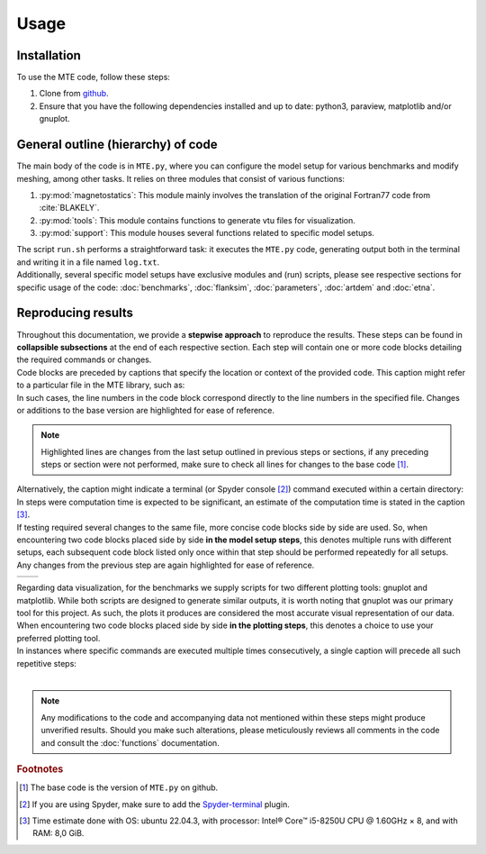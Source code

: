 Usage
=====

.. _installation:

Installation
------------
| To use the MTE code, follow these steps:

1. Clone from `github <https://github.com/AgnesHendrickx/MTE/>`_.
2. Ensure that you have the following dependencies installed and up to date: python3, paraview, matplotlib and/or gnuplot.


General outline (hierarchy) of code
-----------------------------------

| The main body of the code is in ``MTE.py``, where you can configure the model setup for various benchmarks and modify meshing, among other tasks. It relies on three modules that consist of various functions:

1. :py:mod:`magnetostatics`: This module mainly involves the translation of the original Fortran77 code from :cite:`BLAKELY`.
2. :py:mod:`tools`: This module contains functions to generate vtu files for visualization.
3. :py:mod:`support`: This module houses several functions related to specific model setups.

| The script ``run.sh`` performs a straightforward task: it executes the ``MTE.py`` code, generating output both in the terminal and writing it in a file named ``log.txt``.
| Additionally, several specific model setups have exclusive modules and (run) scripts, please see respective sections for specific usage of the code: :doc:`benchmarks`, :doc:`flanksim`, :doc:`parameters`, :doc:`artdem` and :doc:`etna`.

Reproducing results
-------------------

| Throughout this documentation, we provide a **stepwise approach** to reproduce the results. These steps can be found in **collapsible subsections** at the end of each respective section. Each step will contain one or more code blocks detailing the required commands or changes.

| Code blocks are preceded by captions that specify the location or context of the provided code. This caption might refer to a particular file in the MTE library, such as:

.. code-block:: python
   :caption: **/main/MTE.py**
   :linenos:


| In such cases, the line numbers in the code block correspond directly to the line numbers in the specified file. Changes or additions to the base version are highlighted for ease of reference.

.. note::
   Highlighted lines are changes from the last setup outlined in previous steps or sections, if any preceding steps or section were not performed, make sure to check all lines for changes to the base code [#]_.

| Alternatively, the caption might indicate a terminal (or Spyder console [#]_) command executed within a certain directory:

.. code-block::
   :caption: **/main/** (runtime: ~10 s)

| In steps were computation time is expected to be significant, an estimate of the computation time is stated in the caption [#]_.

| If testing required several changes to the same file, more concise code blocks side by side are used. So, when encountering two code blocks placed side by side **in the model setup steps**, this denotes multiple runs with different setups, each subsequent code block listed only once within that step should be performed repeatedly for all setups.
| Any changes from the previous step are again highlighted for ease of reference.
+----------------------------------+-----------------------------------+
|.. code-block::                   |.. code-block::                    |
|   :caption: **/main/benchmarks/**|   :caption: **/main/benchmarks/** |
|                                  |                                   |
|                                  |                                   |
+----------------------------------+-----------------------------------+

| Regarding data visualization, for the benchmarks we supply scripts for two different plotting tools: gnuplot and matplotlib. While both scripts are designed to generate similar outputs, it is worth noting that gnuplot was our primary tool for this project. As such, the plots it produces are considered the most accurate visual representation of our data. When encountering two code blocks placed side by side **in the plotting steps**, this denotes a choice to use your preferred plotting tool.

| In instances where specific commands are executed multiple times consecutively, a single caption will precede all such repetitive steps:

.. code-block::
   :caption: **/main/**


.. code-block::


|

.. note::
   Any modifications to the code and accompanying data not mentioned within these steps might produce unverified results. Should you make such alterations, please meticulously reviews all comments in the code and consult the :doc:`functions` documentation.

.. rubric:: Footnotes

.. [#]  The base code is the version of ``MTE.py`` on github.
.. [#]  If you are using Spyder, make sure to add the `Spyder-terminal <https://docs.spyder-ide.org/current/plugins/terminal.html/>`_ plugin.
.. [#]  Time estimate done with OS: ubuntu 22.04.3, with processor: Intel® Core™ i5-8250U CPU @ 1.60GHz × 8, and with RAM: 8,0 GiB.

